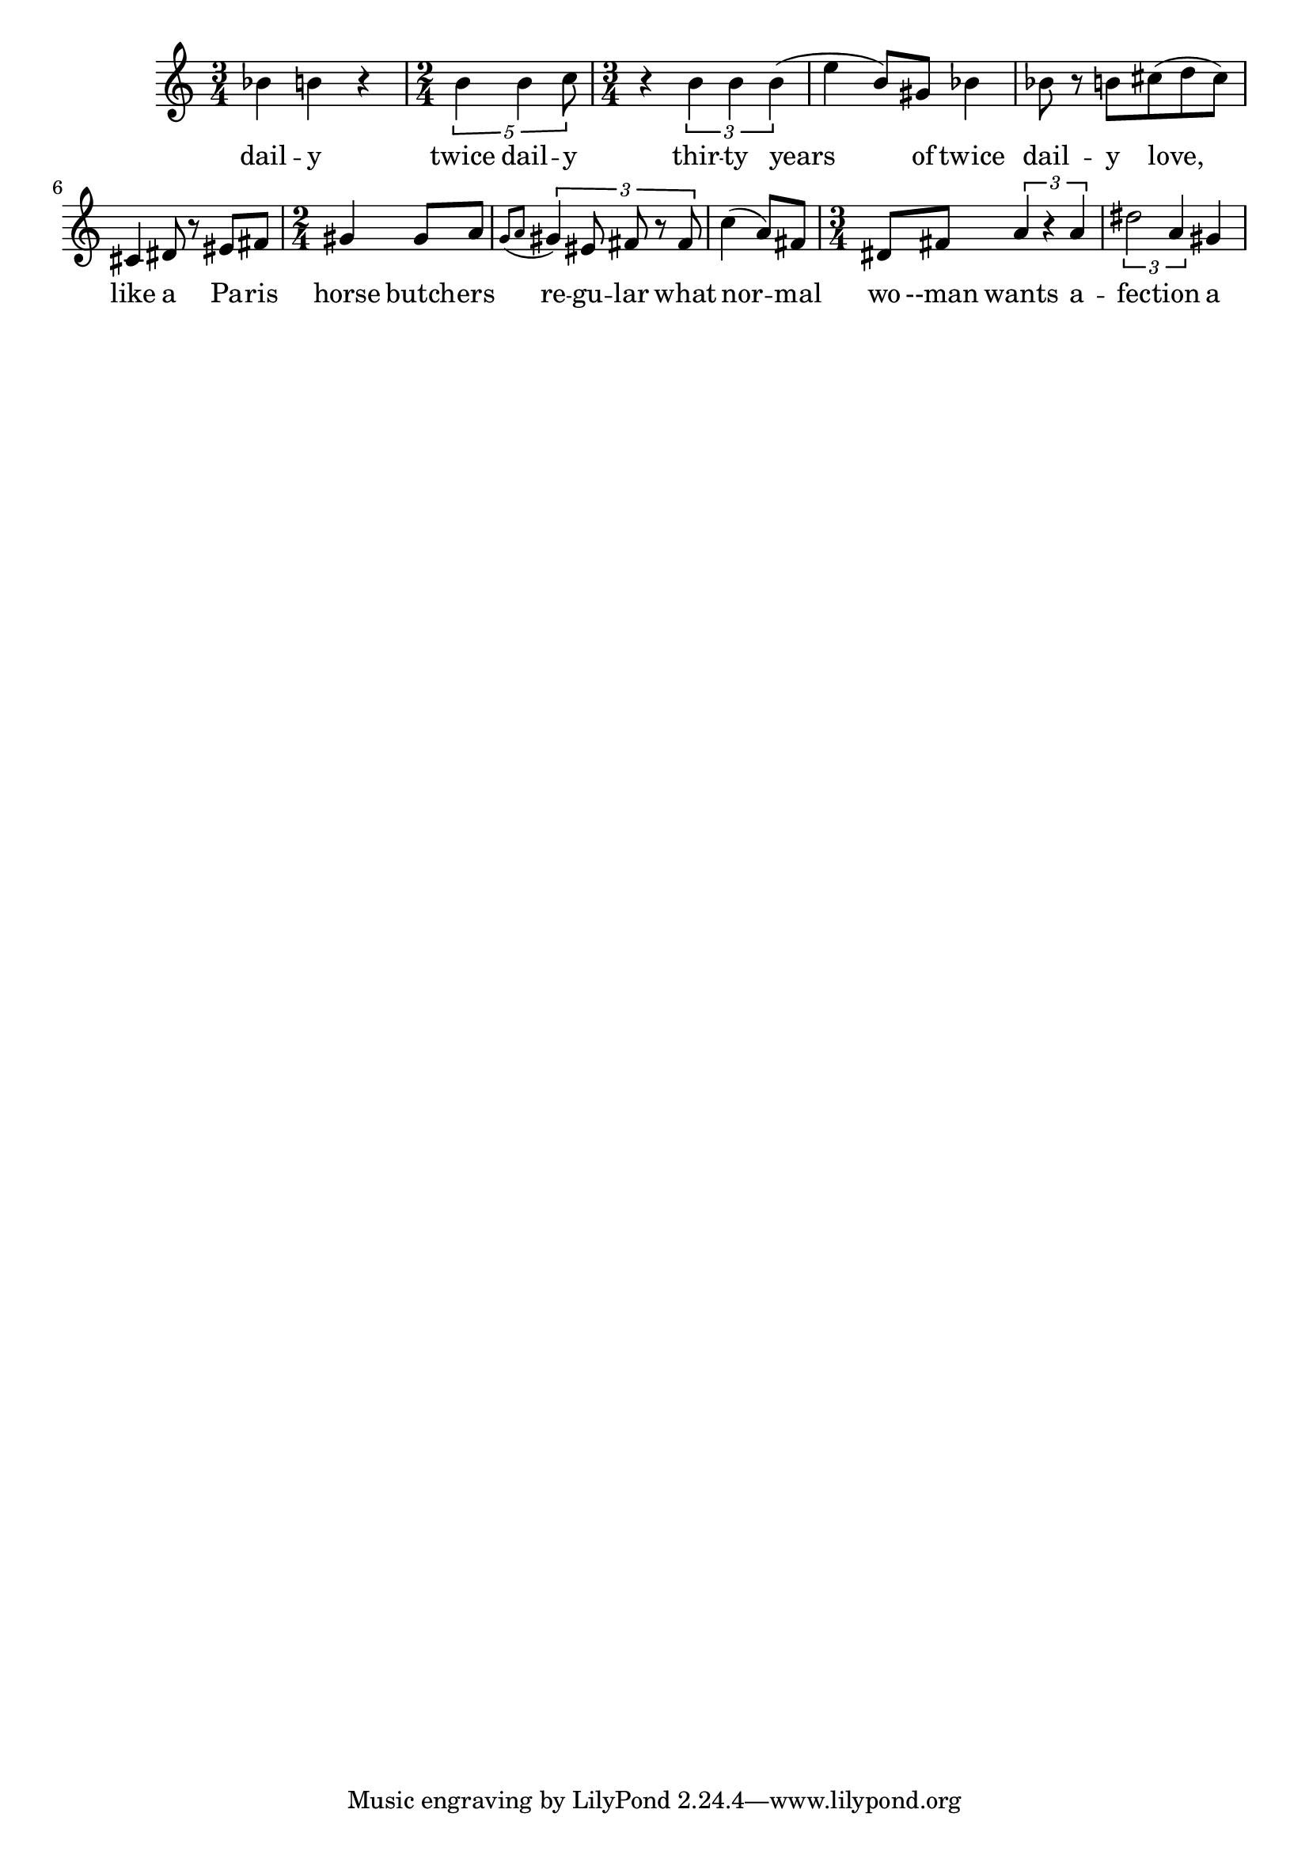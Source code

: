 \version "2.13.30"


rooney = \new Voice = "rooney" {
  \time 3/4 
  bes4 b r | %daily
  \time 2/4
  \times 4/5 {b4 b c8} |
  \time 3/4
  r4 \times 2/3 {b4 b b(} | %%% tQQ
  e4 b8) gis |
  bes4 bes8 r b |
  cis8( d cis) cis,4 dis8 r eis fis |
  \time 2/4
  gis4 gis8 a | % horse butcher's
  \grace {g8[( a]} \times 2/3 {gis4) eis8 fis r fis} |
  c'4( a8) fis 
  \time 3/4
  dis fis \times 2/3 {a4 r a} |
  \times 2/3 {dis2 a4} gis | %ffection, a


}


rooneyLyrics = 
  \new Lyrics \lyricsto "rooney"  {
  dail -- y
  twice dail -- y
  thir -- ty years of
  twice dail -- y
  love, like a Pa -- ris
  horse butch -- ers
  re -- gu -- lar what
  nor -- mal wo --man wants
  a -- fec -- tion
  a peck
}

\score {
  <<
  \new Staff \relative c'' {
    \rooney 
  }
  \rooneyLyrics
>>
}

